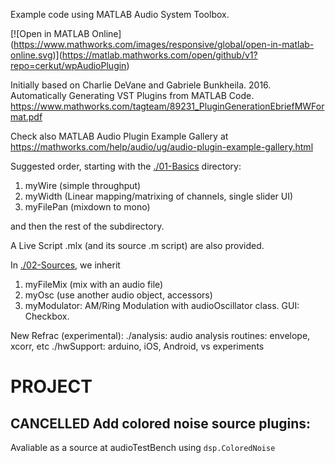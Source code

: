 #+title wpAudioPlugin

Example code using MATLAB Audio System Toolbox.

[![Open in MATLAB Online](https://www.mathworks.com/images/responsive/global/open-in-matlab-online.svg)](https://matlab.mathworks.com/open/github/v1?repo=cerkut/wpAudioPlugin)


Initially based on Charlie DeVane and Gabriele Bunkheila. 2016.  
Automatically Generating VST Plugins from MATLAB Code.  
https://www.mathworks.com/tagteam/89231_PluginGenerationEbriefMWFormat.pdf

Check also MATLAB Audio Plugin Example Gallery at 
https://mathworks.com/help/audio/ug/audio-plugin-example-gallery.html

Suggested order, starting with the [[./01-Basics]] directory:

1. myWire (simple throughput)
2. myWidth (Linear mapping/matrixing of channels, single slider UI)
3. myFilePan (mixdown to mono)

and then the rest of the subdirectory. 

A Live Script .mlx (and its source .m script) are also provided.

In [[./02-Sources]], we inherit 

4. myFileMix (mix with an audio file)
5. myOsc (use another audio object, accessors)
6. myModulator: AM/Ring Modulation with audioOscillator class. GUI: Checkbox. 

New Refrac (experimental):
./analysis: audio analysis routines: envelope, xcorr, etc
./hwSupport: arduino, iOS, Android, vs experiments

* PROJECT

** CANCELLED Add colored noise source plugins: 
   Avaliable as a source at audioTestBench using =dsp.ColoredNoise=


